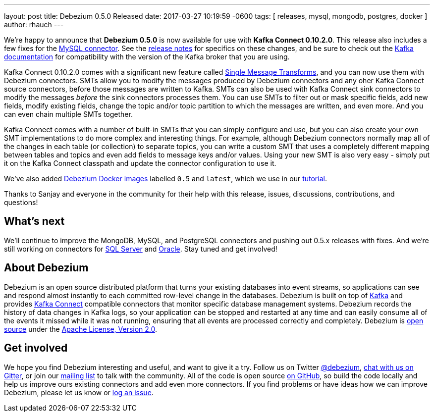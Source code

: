 ---
layout: post
title:  Debezium 0.5.0 Released
date:   2017-03-27 10:19:59 -0600
tags: [ releases, mysql, mongodb, postgres, docker ]
author: rhauch
---

We're happy to announce that **Debezium 0.5.0** is now available for use with *Kafka Connect 0.10.2.0*. This release also includes a few fixes for the link:/docs/connectors/mysql/[MySQL connector]. See the link:/docs/releases/[release notes] for specifics on these changes, and be sure to check out the https://kafka.apache.org/documentation/#upgrade[Kafka documentation] for compatibility with the version of the Kafka broker that you are using.

Kafka Connect 0.10.2.0 comes with a significant new feature called https://cwiki.apache.org/confluence/display/KAFKA/KIP-66%3A+Single+Message+Transforms+for+Kafka+Connect[Single Message Transforms], and you can now use them with Debezium connectors. SMTs allow you to modify the messages produced by Debezium connectors and any oher Kafka Connect source connectors, before those messages are written to Kafka. SMTs can also be used with Kafka Connect sink connectors to modify the messages _before_ the sink connectors processes them. You can use SMTs to filter out or mask specific fields, add new fields, modify existing fields, change the topic and/or topic partition to which the messages are written, and even more. And you can even chain multiple SMTs together.

Kafka Connect comes with a number of built-in SMTs that you can simply configure and use, but you can also create your own SMT implementations to do more complex and interesting things. For example, although Debezium connectors normally map all of the changes in each table (or collection) to separate topics, you can write a custom SMT that uses a completely different mapping between tables and topics and even add fields to message keys and/or values. Using your new SMT is also very easy - simply put it on the Kafka Connect classpath and update the connector configuration to use it.

We've also added https://hub.docker.com/r/debezium/[Debezium Docker images] labelled `0.5` and `latest`, which we use in our link:/docs/tutorial/[tutorial].

Thanks to Sanjay and everyone in the community for their help with this release, issues, discussions, contributions, and questions!

+++<!-- more -->+++

== What's next

We'll continue to improve the MongoDB, MySQL, and PostgreSQL connectors and pushing out 0.5.x releases with fixes. And we're still working on connectors for https://issues.redhat.com/browse/DBZ-40[SQL Server] and https://issues.redhat.com/browse/DBZ-137[Oracle]. Stay tuned and get involved!

== About Debezium

Debezium is an open source distributed platform that turns your existing databases into event streams, so applications can see and respond almost instantly to each committed row-level change in the databases. Debezium is built on top of http://kafka.apache.org/[Kafka] and provides http://kafka.apache.org/documentation.html#connect[Kafka Connect] compatible connectors that monitor specific database management systems. Debezium records the history of data changes in Kafka logs, so your application can be stopped and restarted at any time and can easily consume all of the events it missed while it was not running, ensuring that all events are processed correctly and completely. Debezium is link:/license/[open source] under the http://www.apache.org/licenses/LICENSE-2.0.html[Apache License, Version 2.0].

== Get involved

We hope you find Debezium interesting and useful, and want to give it a try. Follow us on Twitter https://twitter.com/debezium[@debezium], https://gitter.im/debezium/user[chat with us on Gitter], or join our https://groups.google.com/forum/#!forum/debezium[mailing list] to talk with the community. All of the code is open source https://github.com/debezium/[on GitHub], so build the code locally and help us improve ours existing connectors and add even more connectors. If you find problems or have ideas how we can improve Debezium, please let us know or https://issues.redhat.com/projects/DBZ/issues/[log an issue].
